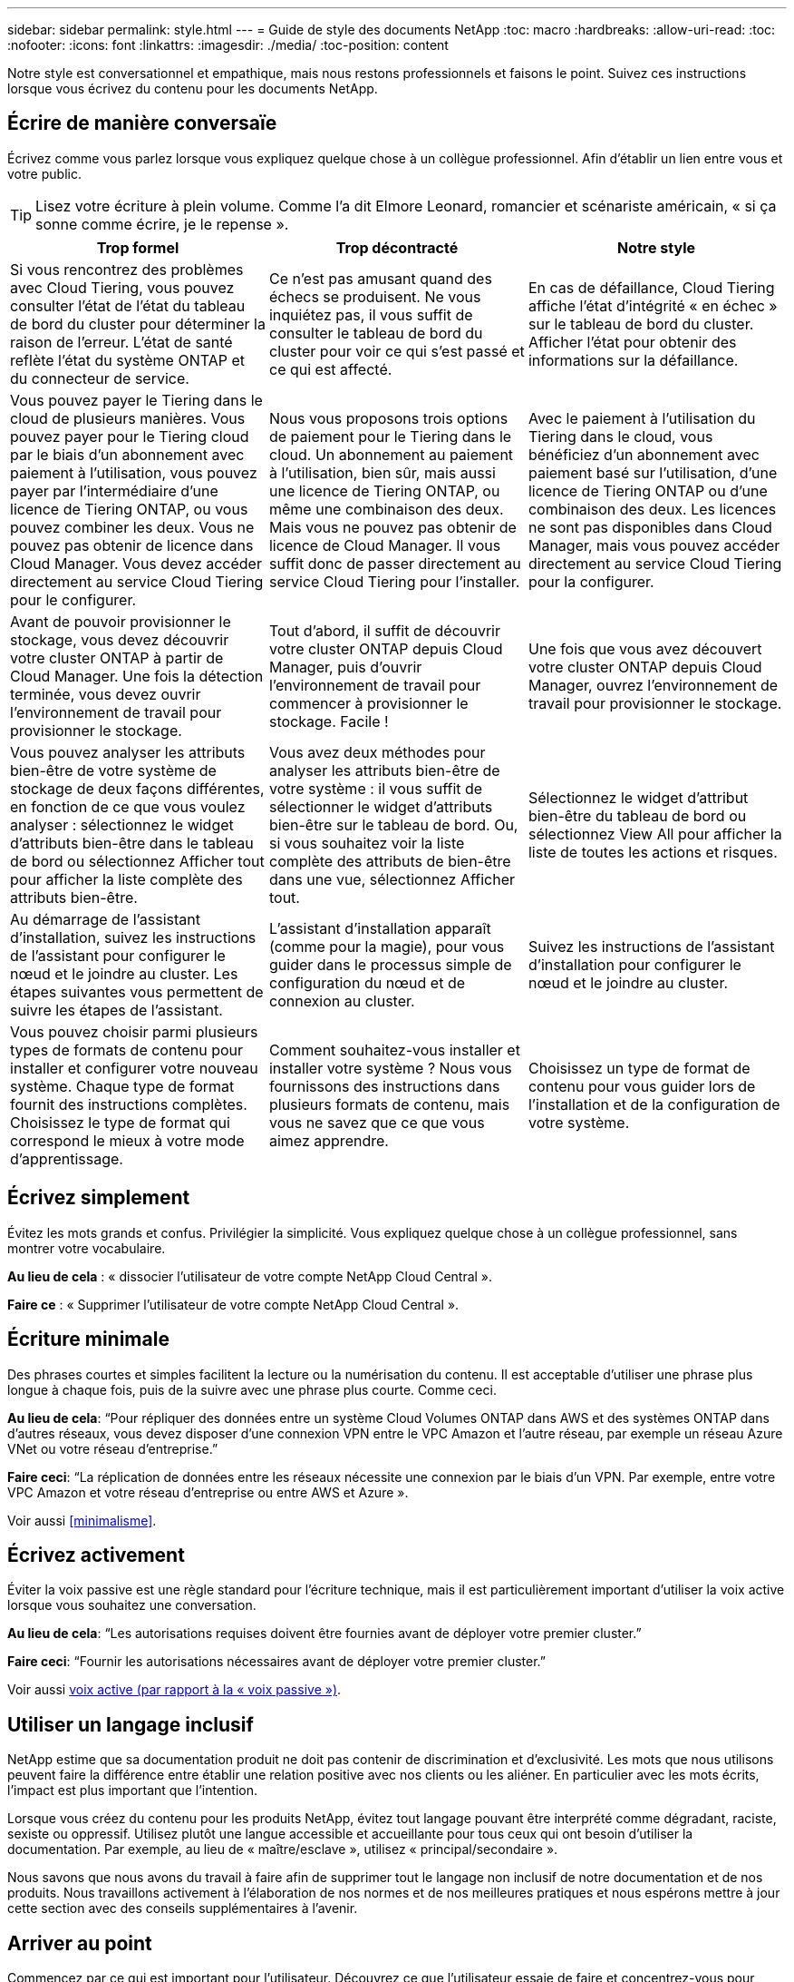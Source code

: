 ---
sidebar: sidebar 
permalink: style.html 
---
= Guide de style des documents NetApp
:toc: macro
:hardbreaks:
:allow-uri-read: 
:toc: 
:nofooter: 
:icons: font
:linkattrs: 
:imagesdir: ./media/
:toc-position: content


[role="lead"]
Notre style est conversationnel et empathique, mais nous restons professionnels et faisons le point. Suivez ces instructions lorsque vous écrivez du contenu pour les documents NetApp.



== Écrire de manière conversaïe

Écrivez comme vous parlez lorsque vous expliquez quelque chose à un collègue professionnel. Afin d'établir un lien entre vous et votre public.


TIP: Lisez votre écriture à plein volume. Comme l’a dit Elmore Leonard, romancier et scénariste américain, « si ça sonne comme écrire, je le repense ».

|===
| Trop formel | Trop décontracté | Notre style 


| Si vous rencontrez des problèmes avec Cloud Tiering, vous pouvez consulter l'état de l'état du tableau de bord du cluster pour déterminer la raison de l'erreur. L'état de santé reflète l'état du système ONTAP et du connecteur de service. | Ce n'est pas amusant quand des échecs se produisent. Ne vous inquiétez pas, il vous suffit de consulter le tableau de bord du cluster pour voir ce qui s'est passé et ce qui est affecté. | En cas de défaillance, Cloud Tiering affiche l'état d'intégrité « en échec » sur le tableau de bord du cluster. Afficher l'état pour obtenir des informations sur la défaillance. 


| Vous pouvez payer le Tiering dans le cloud de plusieurs manières. Vous pouvez payer pour le Tiering cloud par le biais d'un abonnement avec paiement à l'utilisation, vous pouvez payer par l'intermédiaire d'une licence de Tiering ONTAP, ou vous pouvez combiner les deux. Vous ne pouvez pas obtenir de licence dans Cloud Manager. Vous devez accéder directement au service Cloud Tiering pour le configurer. | Nous vous proposons trois options de paiement pour le Tiering dans le cloud. Un abonnement au paiement à l'utilisation, bien sûr, mais aussi une licence de Tiering ONTAP, ou même une combinaison des deux. Mais vous ne pouvez pas obtenir de licence de Cloud Manager. Il vous suffit donc de passer directement au service Cloud Tiering pour l'installer. | Avec le paiement à l'utilisation du Tiering dans le cloud, vous bénéficiez d'un abonnement avec paiement basé sur l'utilisation, d'une licence de Tiering ONTAP ou d'une combinaison des deux. Les licences ne sont pas disponibles dans Cloud Manager, mais vous pouvez accéder directement au service Cloud Tiering pour la configurer. 


| Avant de pouvoir provisionner le stockage, vous devez découvrir votre cluster ONTAP à partir de Cloud Manager. Une fois la détection terminée, vous devez ouvrir l'environnement de travail pour provisionner le stockage. | Tout d'abord, il suffit de découvrir votre cluster ONTAP depuis Cloud Manager, puis d'ouvrir l'environnement de travail pour commencer à provisionner le stockage. Facile ! | Une fois que vous avez découvert votre cluster ONTAP depuis Cloud Manager, ouvrez l'environnement de travail pour provisionner le stockage. 


| Vous pouvez analyser les attributs bien-être de votre système de stockage de deux façons différentes, en fonction de ce que vous voulez analyser : sélectionnez le widget d'attributs bien-être dans le tableau de bord ou sélectionnez Afficher tout pour afficher la liste complète des attributs bien-être. | Vous avez deux méthodes pour analyser les attributs bien-être de votre système : il vous suffit de sélectionner le widget d'attributs bien-être sur le tableau de bord. Ou, si vous souhaitez voir la liste complète des attributs de bien-être dans une vue, sélectionnez Afficher tout. | Sélectionnez le widget d'attribut bien-être du tableau de bord ou sélectionnez View All pour afficher la liste de toutes les actions et risques. 


| Au démarrage de l'assistant d'installation, suivez les instructions de l'assistant pour configurer le nœud et le joindre au cluster. Les étapes suivantes vous permettent de suivre les étapes de l'assistant. | L'assistant d'installation apparaît (comme pour la magie), pour vous guider dans le processus simple de configuration du nœud et de connexion au cluster. | Suivez les instructions de l'assistant d'installation pour configurer le nœud et le joindre au cluster. 


| Vous pouvez choisir parmi plusieurs types de formats de contenu pour installer et configurer votre nouveau système. Chaque type de format fournit des instructions complètes. Choisissez le type de format qui correspond le mieux à votre mode d'apprentissage. | Comment souhaitez-vous installer et installer votre système ? Nous vous fournissons des instructions dans plusieurs formats de contenu, mais vous ne savez que ce que vous aimez apprendre. | Choisissez un type de format de contenu pour vous guider lors de l'installation et de la configuration de votre système. 
|===


== Écrivez simplement

Évitez les mots grands et confus. Privilégier la simplicité. Vous expliquez quelque chose à un collègue professionnel, sans montrer votre vocabulaire.

**Au lieu de cela** : « dissocier l'utilisateur de votre compte NetApp Cloud Central ».

**Faire ce** : « Supprimer l'utilisateur de votre compte NetApp Cloud Central ».



== Écriture minimale

Des phrases courtes et simples facilitent la lecture ou la numérisation du contenu. Il est acceptable d’utiliser une phrase plus longue à chaque fois, puis de la suivre avec une phrase plus courte. Comme ceci.

**Au lieu de cela**: “Pour répliquer des données entre un système Cloud Volumes ONTAP dans AWS et des systèmes ONTAP dans d’autres réseaux, vous devez disposer d’une connexion VPN entre le VPC Amazon et l’autre réseau, par exemple un réseau Azure VNet ou votre réseau d’entreprise.”

**Faire ceci**: “La réplication de données entre les réseaux nécessite une connexion par le biais d'un VPN. Par exemple, entre votre VPC Amazon et votre réseau d'entreprise ou entre AWS et Azure ».

Voir aussi <<minimalisme>>.



== Écrivez activement

Éviter la voix passive est une règle standard pour l'écriture technique, mais il est particulièrement important d'utiliser la voix active lorsque vous souhaitez une conversation.

**Au lieu de cela**: “Les autorisations requises doivent être fournies avant de déployer votre premier cluster.”

**Faire ceci**: “Fournir les autorisations nécessaires avant de déployer votre premier cluster.”

Voir aussi <<voix active (par rapport à la « voix passive »)>>.



== Utiliser un langage inclusif

NetApp estime que sa documentation produit ne doit pas contenir de discrimination et d'exclusivité. Les mots que nous utilisons peuvent faire la différence entre établir une relation positive avec nos clients ou les aliéner. En particulier avec les mots écrits, l'impact est plus important que l'intention.

Lorsque vous créez du contenu pour les produits NetApp, évitez tout langage pouvant être interprété comme dégradant, raciste, sexiste ou oppressif. Utilisez plutôt une langue accessible et accueillante pour tous ceux qui ont besoin d'utiliser la documentation. Par exemple, au lieu de « maître/esclave », utilisez « principal/secondaire ».

Nous savons que nous avons du travail à faire afin de supprimer tout le langage non inclusif de notre documentation et de nos produits. Nous travaillons activement à l'élaboration de nos normes et de nos meilleures pratiques et nous espérons mettre à jour cette section avec des conseils supplémentaires à l'avenir.



== Arriver au point

Commencez par ce qui est important pour l'utilisateur. Découvrez ce que l'utilisateur essaie de faire et concentrez-vous pour l'aider à atteindre cet objectif.

**Au lieu de cela**: “Cloud Sync peut synchroniser les données d’un serveur NFS à un autre serveur NFS à l’aide du cryptage de données en vol. Le cryptage des données peut vous aider si vous disposez de règles de sécurité strictes pour transférer des données sur des réseaux. »

**Faire ceci**: “Si votre entreprise a des politiques de sécurité strictes, utilisez le cryptage des données en vol pour synchroniser les données entre les serveurs NFS sur différents réseaux.”



== Utilisez beaucoup de visuels

La plupart des gens sont des apprenants visuels. Utilisez des vidéos, des diagrammes et des captures d'écran pour améliorer l'apprentissage. Les images permettent également de briser des blocs de texte.

.Exemples
* https://docs.netapp.com/us-en/occm/concept_accounts_aws.html["Exemple #1"^]
* https://docs.netapp.com/us-en/occm/task_getting_started_azure.html["Exemple #2"^]


Voir aussi <<graphiques>>.



== Créer un contenu scannable

Utilisez les en-têtes, les listes et les tableaux pour aider les utilisateurs à rechercher ce qu'ils souhaitent.

.Exemples
* https://docs.netapp.com/us-en/cloud_volumes/aws/task_activating_support_entitlement.html["Exemple #1"^]
* https://docs.netapp.com/us-en/cloud_volumes/aws/reference_selecting_service_level_and_quota.html["Exemple #2"^]




== Concentrez-vous sur un objectif d'utilisateur ou un aspect spécifique de cet objectif

Si vous décrivez comment effectuer une série de tâches, placez-la sur une page dans une série de sections, y compris des informations conceptuelles et basées sur des références. Ne décomposer pas votre page en plusieurs mini-pages, ce qui nécessite trop de clic. En même temps, ne créez pas de longues pages intimidantes. Faites preuve de jugement pour décider quand une page est trop longue.

.Exemples
* https://docs.netapp.com/us-en/cloud_volumes/aws/task_activating_support_entitlement.html["Exemple #1"^]
* https://docs.netapp.com/us-en/occm/concept_ha.html["Exemple #2"^]




== Organiser le contenu autour de l'objectif de l'utilisateur

Aidez les utilisateurs à trouver les informations dont ils ont besoin au moment opportun. Les sortir et les sortir des documents aussi rapidement que possible, en organisant le contenu comme suit :

La première entrée de la navigation de gauche (niveau élevé):: Organisez le contenu en fonction des objectifs que l'utilisateur tente d'atteindre. Par exemple, mise en route ou protection des données.
Les deuxième entrées de la navigation (niveau moyen):: Organiser le contenu autour des grandes tâches qui composent les objectifs. Par exemple, configuration de la reprise après incident ou configuration de la protection des données.
Pages individuelles (niveau détaillé):: Organisez le contenu autour des tâches individuelles qui composent les grandes tâches, chacune mettant l'accent sur un seul apprentissage ou sur un aspect de cette grande tâche. Par exemple, les tâches requises pour la configuration de la reprise sur incident.




== Écrivez pour un public international

Nos clients et partenaires du monde entier bénéficient d'une grande partie de nos textes via les outils de traduction d'ordinateurs neuronaux ou la traduction humaine. Suivez les instructions suivantes pour une rédaction plus claire et une traduction plus facile :

* Écrivez des phrases courtes et simples.
* Utiliser la grammaire et la ponctuation standard.
* Utilisez un mot pour un sens et un sens pour un mot.
* Utiliser des contractions courantes.
* Utilisez les graphiques pour clarifier ou remplacer du texte.
* Évitez d'incorporer du texte dans les graphiques.
* Évitez d'avoir trois noms ou plus dans une chaîne.
* Éviter les antécédents peu clairs.
* Évitez le jargon, les colloquialismes et les métaphores.
* Évitez les exemples non techniques.
* Éviter d'utiliser des retours durs et un espacement.
* N’utilisez pas d’humour ni d’ironie.
* N'utilisez pas de contenu discriminatoire.
* Ne pas utiliser un langage biaisé par sexe sauf si vous écrivez pour une personne spécifique.




== Lignes directrices a à Z.



=== voix active (par rapport à la « voix passive »)

Dans la voix active, le sujet de la phrase est le plus doteur de l'action:

* Si vous arrêtez le système de manière incorrecte, l'interface affiche un message d'avertissement.
* NetApp a reçu le contrat.


La voix active permet d'écrire de manière nette et claire. Utilisez les utilisateurs de voix et d'adresse actifs directement comme “vous”, sauf si vous avez une raison spécifique d'utiliser la voix passive.

Dans la voix passive, le doteur de l'action n'est pas clair :

* Un message d'avertissement s'affiche si le système n'est pas correctement arrêté.
* NetApp a obtenu le contrat.


Utilisez la voix passive lorsque :

* Vous ne savez pas qui ou ce qui a réalisé l'action.
* Vous voulez éviter de blâmer les utilisateurs pour les résultats d'une action.
* Vous ne pouvez pas y écrire, par exemple pour des informations préalables.


Pour plus d'informations sur les conventions verb, voir :

* https://docs.microsoft.com/en-us/style-guide/welcome/["Guide des styles d'écriture Microsoft"^]
* https://www.chicagomanualofstyle.org/home.html["Manuel de style de Chicago"^]
* https://www.merriam-webster.com/["Dictionnaire Merriam-Webster en ligne"^]




=== définitions

Utilisez les étiquettes suivantes pour identifier le contenu séparément du flux de contenu principal :

* REMARQUE
+
Utilisez LA NOTE pour des informations importantes qui doivent être distinctes du reste du texte. Évitez D'utiliser LA NOTE pour les informations "Nice to Know" qui ne sont pas nécessaires aux utilisateurs pour en savoir plus sur la tâche ou terminer la tâche.

* CONSEIL
+
Utilisez LE CONSEIL avec parcimonie, si tout est, parce que notre politique est de toujours documenter les informations de meilleures pratiques par défaut. Si nécessaire, utilisez LE CONSEIL pour contenir des informations sur les meilleures pratiques qui aident les utilisateurs à utiliser un produit ou à effectuer une étape ou une tâche facilement et efficacement.

* AVERTISSEMENT
+
Faites attention pour avertir les utilisateurs des conditions ou procédures qui peuvent provoquer des blessures non mortelles ou extrêmement dangereuses.





=== après (par opposition à une fois)

* Utilisez “après” pour indiquer une chronologie : “mettez votre ordinateur sous tension après la connexion.”
* Utiliser “une fois” uniquement pour dire “une fois”.




=== également

* Utilisez « également » pour dire « plus ».
* Ne pas utiliser "aussi" pour dire "alternativement."




=== et/ou

Choisissez le terme le plus précis s'il y en a un. Si aucun des deux termes n’est plus précis que l’autre, utiliser “et/ou”.



=== comme

Ne pas utiliser « AS » pour dire « parce que ».



=== en utilisant (plutôt que "en utilisant" ou "avec")

* Utilisez “en utilisant” lorsque l’entité qui utilise est l’objet : “vous pouvez ajouter de nouveaux composants au référentiel à l’aide du menu composants”.
* Vous pouvez commencer une phrase par "utilisation" ou "avec", qui sont parfois acceptables avec les noms de produit: "Avec SnapDrive, vous pouvez gérer des disques virtuels et des copies Snapshot dans un environnement Windows".




=== can (contre “can”, “may”, “devrait” ou “doit”)

* Utilisez “CAN” pour indiquer la capacité : “vous pouvez valider vos modifications à tout moment au cours de cette procédure.”
* Utilisez “peut” pour indiquer la possibilité : “le téléchargement de plusieurs programmes peut affecter le temps de traitement.”
* N’utilisez pas « May », ce qui est ambigu car il peut signifier la capacité ou l’autorisation.
* Utilisez “devrait” pour indiquer une action recommandée mais facultative. Envisagez plutôt d’utiliser une phrase alternative, comme « nous recommandons ».
* Évitez d’utiliser « must » parce qu’il est passif. Envisagez de restaper la pensée comme une instruction à l'aide de la voix impérative. Si vous utilisez “must”, utilisez-le pour indiquer une action ou une condition requise.




=== capitalisation

Utilisez la casse de style phrase (minuscule) pour presque tout. Seule la majuscule :

* Le premier mot des phrases et en-têtes, y compris les en-têtes des tableaux
* Le premier mot des éléments de la liste, y compris des fragments de phrase
* Noms corrects
* Titres et sous-titres du DOC (capitalisez tous les mots principaux et prépositions de cinq lettres ou plus)
* Les éléments de l'interface utilisateur, mais uniquement s'ils sont capitalisés dans l'interface. Sinon, utilisez la minuscule.




=== Avis DE MISE EN GARDE

Faites attention pour avertir les utilisateurs des conditions ou procédures qui peuvent provoquer des blessures non mortelles ou extrêmement dangereuses.

Voir <<définitions>> pour les autres étiquettes qui identifient le contenu séparément du flux de contenu principal.



=== la cohérence

"Écrivez comme vous parlez quand vous expliquez quelque chose à un collègue professionnel" signifie quelque chose de différent pour tout le monde. Notre style informel nous permet de nous connecter aux utilisateurs et augmente la fréquence des incohérences entre les différents auteurs :

* Concentrez-vous sur la clarté et la facilité d'utilisation du contenu. Si tout le contenu est clair et facile à utiliser, des incohérences mineures n'ont pas d'importance.
* Soyez cohérent dans la page que vous écrivez.
* Suivez toujours les instructions de la section <<Écrivez pour un public international>>.




=== contractions

Les contractions renforcent un ton de conversation, et de nombreuses contractions sont faciles à comprendre et à traduire.

* Utilisez des contractions comme celles-ci, qui sont faciles à comprendre et à traduire :
+
|===


| ne le sont pas | vous êtes 


| n'est pas | c'est le cas 


| ce n'était pas le cas | c'est 


| je n'ai pas été | allons-y 


| pas | nous (si une tension future est nécessaire) 


| pas | pas (si une tension future est nécessaire) 


| ne le faites pas | vous (si une tension future est nécessaire) 
|===
* N'utilisez pas les contractions comme celles-ci, qui sont difficiles à comprendre et à traduire :
+
|===


| cela aurait été le cas | devrait l'être 


| n’en aurait pas | ne devrait pas l’avoir 


| peut-être | cela n'aurait pas pu se faire 
|===




=== vérifier (par opposition à “confirmer” ou “vérifier”)

* Utilisez “Assurez-vous” pour dire "pour faire bien." Inclure « cela », selon le cas : « Assurez-vous que l'espace autour des illustrations est suffisant. »
* N'utilisez jamais la « garantie » pour signifier une promesse ou une garantie : « utilisez Cloud Manager pour vous assurer que vous pouvez provisionner des volumes NFS et CIFS sur des clusters ONTAP ».
* Utilisez “confirmer” ou “vérifier” lorsque vous voulez dire que l’utilisateur doit vérifier quelque chose qui existe déjà ou qui s’est déjà passé : “Vérifiez que NFS est configuré sur le cluster.”




=== graphiques

Évaluez en permanence le contenu afin d'identifier les occasions d'inclure des illustrations, des diagrammes, des diagrammes, des captures d'écran ou d'autres références visuelles utiles. Les graphiques présentent souvent des concepts complexes et des étapes plus clairement que le texte.

* Indiquez une description de ce que l'illustration est destinée à communiquer : « l'illustration suivante montre les voyants du bloc d'alimentation CA sur le panneau arrière.
* Se reporter à l'emplacement de l'illustration comme "suivant" ou "précédent", et non pas "ci-dessus" ou "ci-dessous".




=== grammaire

Sauf mention contraire, suivez les conventions de grammaire, de ponctuation et d'orthographe détaillées dans :

* https://docs.microsoft.com/en-us/style-guide/welcome/["Guide des styles d'écriture Microsoft"^]
* https://www.chicagomanualofstyle.org/home.html["Manuel de style de Chicago"^]
* https://www.merriam-webster.com/["Dictionnaire Merriam-Webster en ligne"^]




=== sinon

Ne pas utiliser « si pas » par lui-même pour se référer à la phrase précédente :

**Plutôt que ceci**: "L'ordinateur doit être éteint. Si ce n'est pas le cas, éteignez-le. »

**Faire ceci**: "Vérifier que l'ordinateur est éteint."



=== si (par opposition à « si » ou « quand »)

* Utiliser "si" pour indiquer une condition, par exemple dans "si ceci, alors que" constructions.
* Utilisez « si » lorsqu'il y a une condition « ou non » indiquée ou implicite. Pour faciliter la traduction, il est souvent préférable de remplacer "si" ou non par "si" seul.
* Utiliser “quand” pour indiquer un passage de temps.




=== voix impérative

* Utilisez la voix impératif pour les étapes, directives, requêtes et en-têtes des listes d'actions des utilisateurs :
+
** “Sur la page environnements de travail, cliquez sur découvrir et sélectionnez cluster ONTAP.”
** "Faire tourner la poignée de came de façon à ce qu'elle soit à niveau contre le bloc d'alimentation."


* Envisagez d'utiliser la voix impérative pour remplacer la voix passive :
+
**Au lieu de cela**: “Les autorisations requises doivent être fournies avant de déployer votre premier cluster.”

+
**Faire ceci**: “Fournir les autorisations nécessaires avant de déployer votre premier cluster.”

* Évitez d'utiliser la voix impérative pour intégrer les étapes dans les informations conceptuelles et de référence.




=== Adresses IP et IPv6

Pour les adresses IP (y compris IPv6) par exemple, il est sûr d’inclure toute adresse commençant par “10.x”.



=== fonctionnalités ou versions futures

Ne faites pas référence au moment ou au contenu des prochaines versions ou fonctionnalités du produit, à l'exception de dire qu'une fonction ou une fonction n'est pas actuellement prise en charge.



=== Articles de la base de connaissances : référence à

Consultez les articles de la base de connaissances NetApp le cas échéant. Pour les pages de ressources et le contenu GitHub, placez le lien en cours d'exécution.



=== listes

Les listes d'informations sont généralement plus faciles à numériser et à absorber que les blocs de texte. Envisagez des façons de simplifier les informations complexes en les présentant sous forme de liste. Voici quelques directives générales, mais utilisez votre jugement :

* Assurez-vous que la raison de la liste est claire. Présentez la liste avec une phrase complète, un fragment de phrase avec deux-points ou un en-tête.
* Les listes doivent comporter entre deux et sept entrées. En général, plus les informations de chaque entrée sont courtes, plus vous pouvez ajouter d'entrées tout en gardant la liste scannable.
* Les entrées de liste doivent être aussi scannables que possible. Évitez les blocs de texte qui peuvent être lus de manière à ce que les entrées de liste soient scannables.
* Les entrées de liste doivent commencer par une lettre majuscule et les entrées de liste doivent être grammaticales parallèles. Par exemple, commencez chaque entrée par un nom ou un verbe :
+
** Si toutes les entrées de liste sont des phrases complètes, terminez-les par des périodes.
** Si toutes les entrées de liste sont des fragments de phrase, ne les terminez pas par des périodes.


* Les entrées de la liste doivent être ordonnées de manière logique, par exemple par ordre alphabétique ou chronologique.




=== localisation

Voir <<Écrivez pour un public international>>.



=== minimalisme

* Les utilisateurs ont-ils besoin de ce contenu à cet endroit, à ce stade ?
* Puis-je présenter le contenu en moins de mots sans paraître trop formel ou trop décontracté?
* Puis-je raccourcir ou simplifier une longue phrase ou la diviser en deux ou plusieurs phrases?
* Puis-je utiliser une liste pour rendre le contenu plus scannable ?
* Puis-je utiliser un graphique pour augmenter ou remplacer un bloc de texte ?




=== NOTEZ les informations

Utilisez LA NOTE pour des informations importantes qui doivent être distinctes du reste du texte. Évitez D'utiliser LA NOTE pour les informations "Nice to Know" qui ne sont pas nécessaires aux utilisateurs pour en savoir plus sur la tâche ou terminer la tâche.

Voir <<définitions>> pour les autres étiquettes qui identifient le contenu séparément du flux de contenu principal.



=== chiffres

* Utilisez les chiffres arabes pour 10 et tous les chiffres supérieurs à 10, à l'exception des numéros suivants :
+
** Si vous commencez une phrase avec un nombre, utilisez un mot, pas un chiffre arabe.
** Utilisez des mots (et non des chiffres) pour obtenir des chiffres approximatifs.


* Utilisez des mots pour des nombres inférieurs à 10.
* Si une phrase contient un mélange de nombres inférieurs à 10 et supérieurs à 10, utilisez des chiffres arabes pour tous les nombres.
* Pour plus d'informations sur les conventions de numéros, voir :
+
** https://docs.microsoft.com/en-us/style-guide/welcome/["Guide des styles d'écriture Microsoft"^]
** https://www.chicagomanualofstyle.org/home.html["Manuel de style de Chicago"^]






=== plagiat

Nous documentons les produits NetApp et l'interaction des produits NetApp avec des produits tiers. Nous ne documentons pas les produits tiers. Il n'est jamais nécessaire de copier/coller du contenu tiers dans nos documents, et nous ne devrions jamais le faire.



=== prérequis

Les prérequis identifient les conditions qui doivent exister ou les actions que les utilisateurs doivent avoir effectuées avant de démarrer la tâche en cours.

* Identifiez la nature du contenu à l'aide d'un titre, tel que « prérequis », « avant de commencer » ou « avant de commencer ».
* Utilisez la voix passive pour la formulation des prérequis s'il est logique de le faire :
+
** « NFS ou CIFS doit être configuré sur le cluster ».
** « Vous devez disposer de l'adresse IP de gestion du cluster et du mot de passe du compte utilisateur admin pour ajouter le cluster à Cloud Manager. »


* Précisez la condition requise : « NFS ou CIFS doit être configuré sur le cluster. Vous pouvez configurer NFS et CIFS à l'aide de System Manager ou de l'interface de ligne de commande. »
* Envisagez d'autres façons de présenter les informations, par exemple s'il serait approprié de redire le contenu comme première étape de la tâche en cours :
+
** Prérequis : « vous devez disposer des autorisations requises avant de déployer votre premier cluster. »
** Étape : « fournissez les autorisations requises pour déployer votre premier cluster. »






=== précédent (par rapport à “avant”, “précédent” ou “précédent”)

* Si possible, remplacer "antérieur" par "avant".
* Si vous ne pouvez pas utiliser « avant », utilisez « précédent » comme adjectif pour désigner quelque chose qui s'est produit plus tôt dans le temps ou avec un ordre plus élevé d'importance.
* Utilisez “précédent” pour indiquer quelque chose qui s'est produit à un moment non spécifié plus tôt.
* Utilisez “précédent” pour indiquer quelque chose qui s'est produit immédiatement avant.




=== ponctuation

Privilégier la simplicité. En général, plus la ponctuation incluse dans une phrase est grande, plus il faut comprendre de cellules cérébrales.

* Utilisez une virgule série (Oxford virgule) avant la conjonction (“et” ou “ou”) dans une liste narrative de trois éléments ou plus.
* Limitez l'utilisation de points-virgules et de points-virgules.
* Sauf mention contraire, suivez les conventions de grammaire, de ponctuation et d'orthographe détaillées dans :
+
** https://docs.microsoft.com/en-us/style-guide/welcome/["Guide des styles d'écriture Microsoft"^]
** https://www.chicagomanualofstyle.org/home.html["Manuel de style de Chicago"^]
** https://www.merriam-webster.com/["Dictionnaire Merriam-Webster en ligne"^]






=== depuis

Utiliser “depuis” pour indiquer un passage de temps. Ne pas utiliser "depuis" pour dire "parce".



=== orthographe

Sauf mention contraire, suivez les conventions de grammaire, de ponctuation et d'orthographe détaillées dans :

* https://docs.microsoft.com/en-us/style-guide/welcome/["Guide des styles d'écriture Microsoft"^]
* https://www.chicagomanualofstyle.org/home.html["Manuel de style de Chicago"^]
* https://www.merriam-webster.com/["Dictionnaire Merriam-Webster en ligne"^]




=== (par opposition à « qui » ou « qui »)

* Utilisez “ça” (sans virgule de fin) pour introduire des clauses qui sont nécessaires pour que la phrase ait un sens.
* Utilisez "cela" même si la phrase est claire en anglais sans elle: "Vérifiez que l'ordinateur est éteint".
* Utilisez « qui » (avec une virgule de fin) pour introduire des clauses qui ajoutent des informations complémentaires mais qui ne sont pas nécessaires pour que la phrase ait un sens.
* Utilisez « qui » pour introduire des clauses se référant aux personnes.




=== Informations SUR LE CONSEIL

Utilisez LE CONSEIL avec parcimonie, si tout est, parce que notre politique est de toujours documenter les informations de meilleures pratiques par défaut. Si nécessaire, utilisez LE CONSEIL pour contenir des informations sur les meilleures pratiques qui aident les utilisateurs à utiliser un produit ou à effectuer une étape ou une tâche facilement et efficacement.

Voir <<définitions>> pour les autres étiquettes qui identifient le contenu séparément du flux de contenu principal.



=== marques commerciales

Nous n’incluons pas de symboles de marque dans la plupart de nos contenus techniques car les déclarations juridiques de nos modèles sont suffisantes. Cependant, nous suivons toutes les règles d'utilisation lors de l'utilisation https://www.netapp.com/us/legal/netapptmlist.aspx["Conditions de marques commerciales de NetApp"^]:

* Utilisez des termes de marque de commerce (avec ou sans le symbole) uniquement en tant qu'adjectifs, jamais en tant que noms, verbes ou verbes verbaux.
* Ne pas abréger, hyphétiser ou mettre en italitér les conditions de marque déposée.
* Ne pas pluraliser les conditions de marques déposées. Si une forme plurielle est requise, utilisez le nom de marque déposée comme adjectif qui modifie un nom pluriel.
* N'utilisez pas une forme possessive d'un terme de marque déposée. Vous pouvez utiliser la forme possessive de noms d'entreprise, comme NetApp, lorsque les noms sont utilisés de manière générale, plutôt que comme conditions de marque de commerce.




=== interface utilisateur

Utilisez autant que possible l'interface pour guider l'utilisateur.



==== Directives générales

Notre style de documentation des interfaces utilisateur est simple et minimal :

* Supposons que l'utilisateur utilise l'interface lors de la lecture du contenu.
* Utilisez l'interface pour guider l'utilisateur :
+
** Ne faites pas passer l'utilisateur par un assistant ou un écran étape par étape. N'appelez que les éléments importants qui ne sont pas apparents de l'interface.
** N'incluez pas "cliquez OK", "cliquez sur Enregistrer" ou "le volume est créé" ou tout autre élément évident à quelqu'un qui fait la tâche.
** Supposer le succès. Sauf si vous pensez qu'une opération échoue la plupart du temps, ne documentez pas le chemin d'échec. Supposons que l'interface fournit un guidage approprié.


* N'utilisez pas du tout « clic ». Utilisez toujours “Select” car ce mot couvre la souris, le toucher, le clavier et tout autre moyen de faire un choix.
* Concentrez-vous sur un workflow qui répond à l'utilisation d'un client et sur la mise en place d'un utilisateur dans l'interface pour démarrer le workflow.
* Documentez toujours la meilleure façon d'atteindre l'objectif de l'utilisateur.
* Si le flux de travail nécessite une décision importante, assurez-vous de documenter une règle de décision.
* Utilisez le nombre minimum d'étapes nécessaires à la plupart des utilisateurs la plupart du temps.




==== Dénomination des éléments de l'interface utilisateur

Évitez de fournir des informations sur le niveau de granularité qui nécessite de nommer les éléments de l'interface utilisateur. Utilisez l'interface pour guider l'utilisateur à travers les détails de l'interaction. Si vous devez obtenir ce spécifique, nommez-le sur l'élément. Par exemple, "sélectionnez le volume désiré" ou "sélectionnez "utiliser le volume existant". Il n'est pas nécessaire de nommer des menus, des boutons radio ou des cases à cocher, il suffit d'utiliser l'étiquette.

Pour les icônes que les utilisateurs doivent sélectionner, utilisez une image de l'icône. N’essayez pas de le nommer. Cette règle s'applique à des icônes comme la flèche, le crayon, l'engrenage, le kabob, le hamburger, et ainsi de suite.



==== Représentant les étiquettes affichées

Suivez l'orthographe et la casse utilisées par l'interface utilisateur lors de l'identification des étiquettes. Si un libellé est suivi de points de suspension, ne pas inclure les points de suspension lors de la désignation de l'objet. Encouragez les développeurs à utiliser la capitalisation de style titre pour les étiquettes de l'interface utilisateur, afin de faciliter l'écriture à leur sujet.



==== Utilisation des captures d'écran

Une capture d'écran occasionnelle (« capture d'écran ») permet aux utilisateurs de s'assurer qu'ils sont au bon endroit dans une interface lors du démarrage ou du changement d'interfaces au cours d'un flux de travail. N'utilisez pas les captures d'écran pour afficher les données à saisir ou la valeur à sélectionner.



=== alors (contre « bien que »)

* Utilisez “pendant” pour indiquer quelque chose qui se produit dans le temps.
* Utilisez “quoique” pour représenter une activité qui se produit presque en même temps ou peu après une autre activité.




=== flux de travail

Les utilisateurs lisent notre contenu pour atteindre un objectif spécifique. Les utilisateurs veulent trouver le contenu dont ils ont besoin, atteindre leurs objectifs et rentrer chez eux. Notre travail n'est pas de documenter les produits ou les fonctionnalités, notre travail est de documenter les objectifs de l'utilisateur. Les flux de travail constituent le moyen le plus direct d'aider les utilisateurs à atteindre leurs objectifs.

Un flux de travail est une série d'étapes ou de sous-tâches décrivant comment atteindre un objectif utilisateur. L'étendue d'un workflow est un objectif complet.

Par exemple, les étapes de création d'un volume ne seraient pas un flux de travail, car la création d'un volume en lui-même n'est pas un objectif complet. Les étapes permettant de mettre le stockage à disposition d'un serveur ESX peuvent être un flux de travail. Les étapes comprennent non seulement la création d'un volume, mais l'exportation du volume, la définition des autorisations nécessaires, la création d'une interface réseau, etc. Les flux de travail sont dérivés des cas d'utilisation des clients. Un flux de travail ne montre que la meilleure façon d'atteindre l'objectif.

